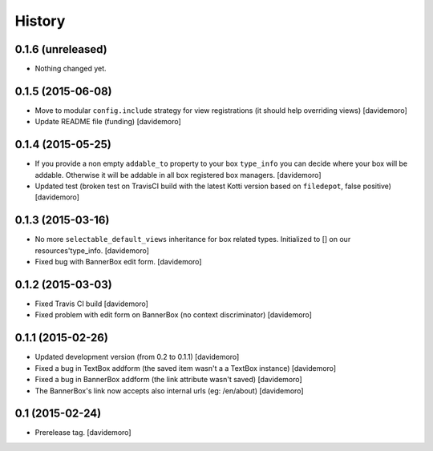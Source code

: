History
=======

0.1.6 (unreleased)
------------------

- Nothing changed yet.


0.1.5 (2015-06-08)
------------------

- Move to modular ``config.include`` strategy for view registrations (it should help overriding views)
  [davidemoro]

- Update README file (funding)
  [davidemoro]


0.1.4 (2015-05-25)
------------------

- If you provide a non empty ``addable_to`` property to your box ``type_info`` you
  can decide where your box will be addable. Otherwise it will be addable in
  all box registered box managers.
  [davidemoro]

- Updated test (broken test on TravisCI build with the latest Kotti version based on ``filedepot``, false positive)
  [davidemoro]

0.1.3 (2015-03-16)
------------------

- No more ``selectable_default_views`` inheritance for box related types.
  Initialized to [] on our resources'type_info.
  [davidemoro]

- Fixed bug with BannerBox edit form.
  [davidemoro]

0.1.2 (2015-03-03)
------------------

- Fixed Travis CI build
  [davidemoro]

- Fixed problem with edit form on BannerBox (no context
  discriminator)
  [davidemoro]


0.1.1 (2015-02-26)
------------------

- Updated development version (from 0.2 to 0.1.1)
  [davidemoro]

- Fixed a bug in TextBox addform (the saved item
  wasn't a a TextBox instance)
  [davidemoro]

- Fixed a bug in BannerBox addform (the link
  attribute wasn't saved)
  [davidemoro]

- The BannerBox's link now accepts also internal
  urls (eg: /en/about)
  [davidemoro]


0.1 (2015-02-24)
----------------

- Prerelease tag.
  [davidemoro]
